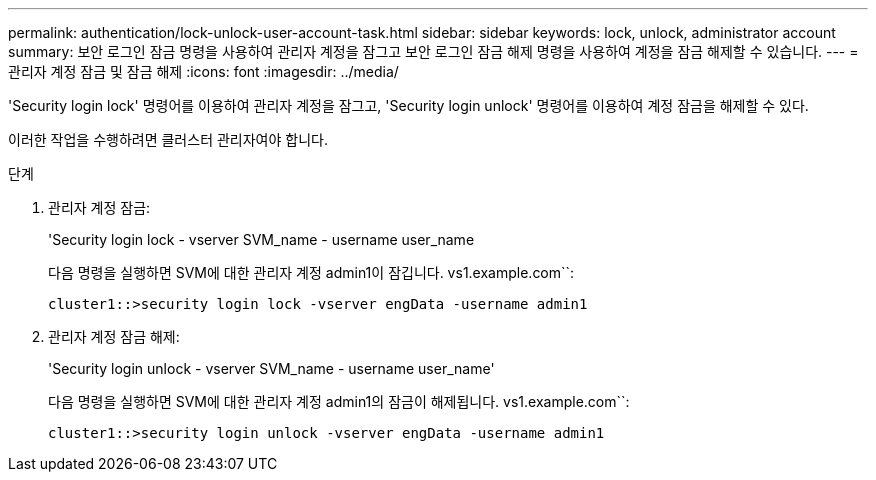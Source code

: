 ---
permalink: authentication/lock-unlock-user-account-task.html 
sidebar: sidebar 
keywords: lock, unlock, administrator account 
summary: 보안 로그인 잠금 명령을 사용하여 관리자 계정을 잠그고 보안 로그인 잠금 해제 명령을 사용하여 계정을 잠금 해제할 수 있습니다. 
---
= 관리자 계정 잠금 및 잠금 해제
:icons: font
:imagesdir: ../media/


[role="lead"]
'Security login lock' 명령어를 이용하여 관리자 계정을 잠그고, 'Security login unlock' 명령어를 이용하여 계정 잠금을 해제할 수 있다.

이러한 작업을 수행하려면 클러스터 관리자여야 합니다.

.단계
. 관리자 계정 잠금:
+
'Security login lock - vserver SVM_name - username user_name

+
다음 명령을 실행하면 SVM에 대한 관리자 계정 admin1이 잠깁니다. vs1.example.com``:

+
[listing]
----
cluster1::>security login lock -vserver engData -username admin1
----
. 관리자 계정 잠금 해제:
+
'Security login unlock - vserver SVM_name - username user_name'

+
다음 명령을 실행하면 SVM에 대한 관리자 계정 admin1의 잠금이 해제됩니다. vs1.example.com``:

+
[listing]
----
cluster1::>security login unlock -vserver engData -username admin1
----

